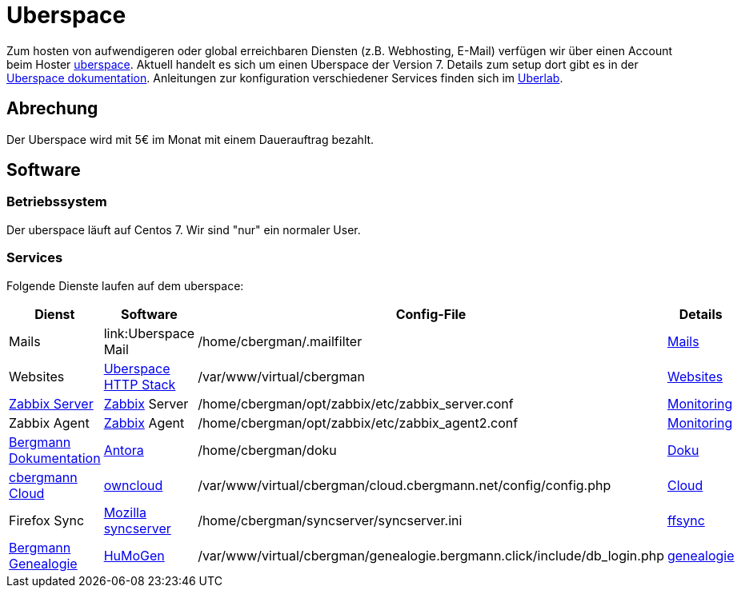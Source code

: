 = Uberspace

Zum hosten von aufwendigeren oder global erreichbaren Diensten (z.B. Webhosting, E-Mail) verfügen wir über einen Account beim Hoster link:https://uberspace.de[uberspace].
Aktuell handelt es sich um einen Uberspace der Version 7.
Details zum setup dort gibt es in der link:https://manual.uberspace.de/[Uberspace dokumentation]. Anleitungen zur konfiguration verschiedener Services finden sich im link:https://lab.uberspace.de/[Uberlab].

== Abrechung

Der Uberspace wird mit 5€ im Monat mit einem Dauerauftrag bezahlt.

== Software

=== Betriebssystem

Der uberspace läuft auf Centos 7. Wir sind "nur" ein normaler User. 

=== Services

Folgende Dienste laufen auf dem uberspace:

|===
|Dienst |Software |Config-File |Details

|Mails
|link:Uberspace Mail
|+/home/cbergman/.mailfilter+
|xref:services/mails.adoc[Mails]

|Websites
|link:https://manual.uberspace.de/background-http-stack.html[Uberspace HTTP Stack]
|+/var/www/virtual/cbergman+
|xref:services/websites.adoc[Websites]

|link:https://zabbix.bergmann.click[Zabbix Server]
|link:https://www.zabbix.org[Zabbix] Server
|+/home/cbergman/opt/zabbix/etc/zabbix_server.conf+
|xref:services/monitoring.adoc[Monitoring]

|Zabbix Agent
|link:https://www.zabbix.org[Zabbix] Agent
|+/home/cbergman/opt/zabbix/etc/zabbix_agent2.conf+
|xref:services/monitoring.adoc[Monitoring]

|link:https://doku.bergmann.click[Bergmann Dokumentation]
|link:https://antora.org/[Antora]
|+/home/cbergman/doku+
|xref:services/doku.adoc[Doku]

|link:https://cloud.cbergmann.net[cbergmann Cloud]
|link:https://doc.owncloud.com[owncloud]
|+/var/www/virtual/cbergman/cloud.cbergmann.net/config/config.php+
|xref:services/cloud.adoc[Cloud]

|Firefox Sync
|link:https://github.com/mozilla-services/syncserver[Mozilla syncserver]
|+/home/cbergman/syncserver/syncserver.ini+
|xref:services/ffsync.adoc[ffsync]

|link:https://genealogie.bergmann.click[Bergmann Genealogie]
|link:https://www.humo-gen.com[HuMoGen]
|+/var/www/virtual/cbergman/genealogie.bergmann.click/include/db_login.php+
|xref:services/genealogie.adoc[genealogie]

|===
